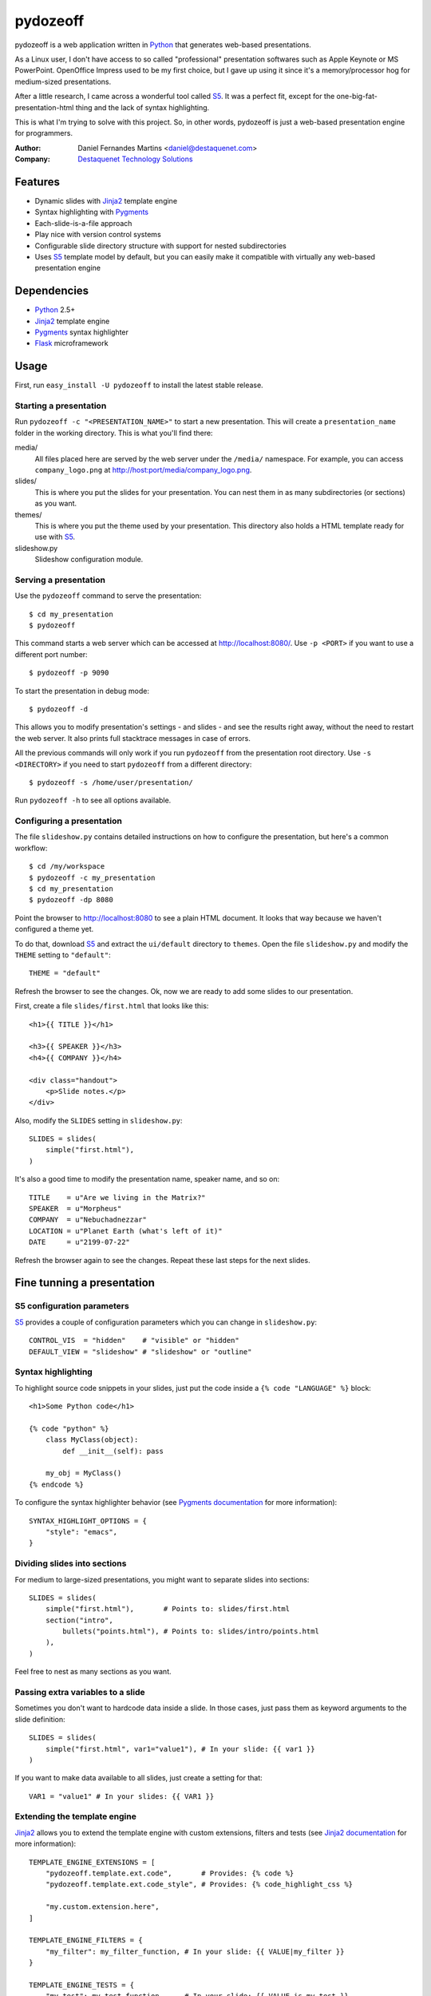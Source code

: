 pydozeoff
=========

pydozeoff is a web application written in `Python`_ that generates web-based
presentations.

As a Linux user, I don't have access to so called "professional" presentation
softwares such as Apple Keynote or MS PowerPoint. OpenOffice Impress used to be
my first choice, but I gave up using it since it's a memory/processor hog for
medium-sized presentations.

After a little research, I came across a wonderful tool called `S5`_. It was a
perfect fit, except for the one-big-fat-presentation-html thing and the lack of
syntax highlighting.

This is what I'm trying to solve with this project. So, in other words,
pydozeoff is just a web-based presentation engine for programmers.


:Author: Daniel Fernandes Martins <daniel@destaquenet.com>
:Company: `Destaquenet Technology Solutions`_


Features
--------

* Dynamic slides with `Jinja2`_ template engine
* Syntax highlighting with `Pygments`_
* Each-slide-is-a-file approach
* Play nice with version control systems
* Configurable slide directory structure with support for nested subdirectories
* Uses `S5`_ template model by default, but you can easily make it compatible
  with virtually any web-based presentation engine


Dependencies
------------

* `Python`_ 2.5+
* `Jinja2`_ template engine
* `Pygments`_ syntax highlighter
* `Flask`_ microframework


Usage
-----

First, run ``easy_install -U pydozeoff`` to install the latest stable
release.


Starting a presentation
```````````````````````

Run ``pydozeoff -c "<PRESENTATION_NAME>"`` to start a new presentation. This
will create a ``presentation_name`` folder in the working directory. This is
what you'll find there:

media/
   All files placed here are served by the web server under the ``/media/``
   namespace. For example, you can access ``company_logo.png`` at
   http://host:port/media/company_logo.png.

slides/
   This is where you put the slides for your presentation. You can nest them
   in as many subdirectories (or sections) as you want.

themes/
   This is where you put the theme used by your presentation. This directory
   also holds a HTML template ready for use with `S5`_.

slideshow.py
   Slideshow configuration module.


Serving a presentation
``````````````````````

Use the ``pydozeoff`` command to serve the presentation::

    $ cd my_presentation
    $ pydozeoff


This command starts a web server which can be accessed at http://localhost:8080/.
Use ``-p <PORT>`` if you want to use a different port number::

    $ pydozeoff -p 9090


To start the presentation in debug mode::

    $ pydozeoff -d


This allows you to modify presentation's settings - and slides - and see the
results right away, without the need to restart the web server. It also prints
full stacktrace messages in case of errors.

All the previous commands will only work if you run ``pydozeoff`` from the
presentation root directory. Use ``-s <DIRECTORY>`` if you need to start
``pydozeoff`` from a different directory::

    $ pydozeoff -s /home/user/presentation/


Run ``pydozeoff -h`` to see all options available.


Configuring a presentation
``````````````````````````

The file ``slideshow.py`` contains detailed instructions on how to configure
the presentation, but here's a common workflow::

    $ cd /my/workspace
    $ pydozeoff -c my_presentation
    $ cd my_presentation
    $ pydozeoff -dp 8080


Point the browser to http://localhost:8080 to see a plain HTML document. It
looks that way because we haven't configured a theme yet.

To do that, download `S5`_ and extract the ``ui/default`` directory to
``themes``. Open the file ``slideshow.py`` and modify the ``THEME`` setting to
``"default"``::

    THEME = "default"


Refresh the browser to see the changes. Ok, now we are ready to add some slides
to our presentation.

First, create a file ``slides/first.html`` that looks like this::

    <h1>{{ TITLE }}</h1>

    <h3>{{ SPEAKER }}</h3>
    <h4>{{ COMPANY }}</h4>

    <div class="handout">
        <p>Slide notes.</p>
    </div>

Also, modify the ``SLIDES`` setting in ``slideshow.py``::

    SLIDES = slides(
        simple("first.html"),
    )


It's also a good time to modify the presentation name, speaker name, and so on::

    TITLE    = u"Are we living in the Matrix?"
    SPEAKER  = u"Morpheus"
    COMPANY  = u"Nebuchadnezzar"
    LOCATION = u"Planet Earth (what's left of it)"
    DATE     = u"2199-07-22"


Refresh the browser again to see the changes. Repeat these last steps for the
next slides.


Fine tunning a presentation
---------------------------

S5 configuration parameters
```````````````````````````

`S5`_ provides a couple of configuration parameters which you can change in
``slideshow.py``::

    CONTROL_VIS  = "hidden"    # "visible" or "hidden"
    DEFAULT_VIEW = "slideshow" # "slideshow" or "outline"


Syntax highlighting
```````````````````

To highlight source code snippets in your slides, just put the code inside a
``{% code "LANGUAGE" %}`` block::

    <h1>Some Python code</h1>

    {% code "python" %}
        class MyClass(object):
            def __init__(self): pass

        my_obj = MyClass()
    {% endcode %}


To configure the syntax highlighter behavior (see
`Pygments documentation <http://pygments.org/docs/formatters/#htmlformatter>`_
for more information)::

    SYNTAX_HIGHLIGHT_OPTIONS = {
        "style": "emacs",
    }


Dividing slides into sections
`````````````````````````````

For medium to large-sized presentations, you might want to separate slides
into sections::

    SLIDES = slides(
        simple("first.html"),       # Points to: slides/first.html
        section("intro",
            bullets("points.html"), # Points to: slides/intro/points.html
        ),
    )


Feel free to nest as many sections as you want.


Passing extra variables to a slide
``````````````````````````````````

Sometimes you don't want to hardcode data inside a slide. In those cases, just
pass them as keyword arguments to the slide definition::

    SLIDES = slides(
        simple("first.html", var1="value1"), # In your slide: {{ var1 }}
    )


If you want to make data available to all slides, just create a setting for
that::

    VAR1 = "value1" # In your slides: {{ VAR1 }}


Extending the template engine
`````````````````````````````

`Jinja2`_ allows you to extend the template engine with custom extensions,
filters and tests (see
`Jinja2 documentation <http://jinja.pocoo.org/2/documentation/>`_ for more
information)::

    TEMPLATE_ENGINE_EXTENSIONS = [
        "pydozeoff.template.ext.code",       # Provides: {% code %}
        "pydozeoff.template.ext.code_style", # Provides: {% code_highlight_css %}

        "my.custom.extension.here",
    ]

    TEMPLATE_ENGINE_FILTERS = {
        "my_filter": my_filter_function, # In your slide: {{ VALUE|my_filter }}
    }

    TEMPLATE_ENGINE_TESTS = {
        "my_test": my_test_function,     # In your slide: {{ VALUE is my_test }}
    }


Template inheritance
````````````````````

`Jinja2`_ supports template inheritance, which allows you to build a base
"skeleton" template that contains all the common elements of your slides and
defines blocks that child templates can override.

For example, create a file ``themes/slide.html``::

    <h1>{% block title %}{% endblock %}</h1>

    {% block content %}{% endblock %}

    <div class="handout">
        {% block handout %}{% endblock %}
    </div>


In your slides::

    {% extends "themes/slide.html" %}

    {% block title %}Slide title{% endblock %}

    {% block content %}
        Slide content
    {% endblock %}

    {% block handout %}
        Slide notes
    {% endblock %}


Changing the default directory structure
````````````````````````````````````````

Modify the following settings to change the way a presentation is organized::

    SLIDES_DIR = "slides"
    MEDIA_DIR  = "media"
    THEMES_DIR = "themes"


Future plans
------------

I don't have any. Sorry.


.. _Destaquenet Technology Solutions: http://www.destaquenet.com/
.. _Python: http://python.org/
.. _S5: http://meyerweb.com/eric/tools/s5/
.. _Jinja2: http://jinja.pocoo.org/2/
.. _Flask: http://flask.pocoo.org/
.. _Pygments: http://pygments.org/
